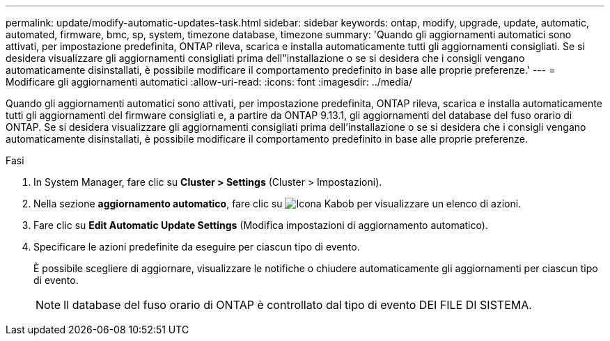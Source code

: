 ---
permalink: update/modify-automatic-updates-task.html 
sidebar: sidebar 
keywords: ontap, modify, upgrade, update, automatic, automated, firmware, bmc, sp, system, timezone database, timezone 
summary: 'Quando gli aggiornamenti automatici sono attivati, per impostazione predefinita, ONTAP rileva, scarica e installa automaticamente tutti gli aggiornamenti consigliati. Se si desidera visualizzare gli aggiornamenti consigliati prima dell"installazione o se si desidera che i consigli vengano automaticamente disinstallati, è possibile modificare il comportamento predefinito in base alle proprie preferenze.' 
---
= Modificare gli aggiornamenti automatici
:allow-uri-read: 
:icons: font
:imagesdir: ../media/


[role="lead"]
Quando gli aggiornamenti automatici sono attivati, per impostazione predefinita, ONTAP rileva, scarica e installa automaticamente tutti gli aggiornamenti del firmware consigliati e, a partire da ONTAP 9.13.1, gli aggiornamenti del database del fuso orario di ONTAP. Se si desidera visualizzare gli aggiornamenti consigliati prima dell'installazione o se si desidera che i consigli vengano automaticamente disinstallati, è possibile modificare il comportamento predefinito in base alle proprie preferenze.

.Fasi
. In System Manager, fare clic su *Cluster > Settings* (Cluster > Impostazioni).
. Nella sezione *aggiornamento automatico*, fare clic su image:icon_kabob.gif["Icona Kabob"] per visualizzare un elenco di azioni.
. Fare clic su *Edit Automatic Update Settings* (Modifica impostazioni di aggiornamento automatico).
. Specificare le azioni predefinite da eseguire per ciascun tipo di evento.
+
È possibile scegliere di aggiornare, visualizzare le notifiche o chiudere automaticamente gli aggiornamenti per ciascun tipo di evento.

+

NOTE: Il database del fuso orario di ONTAP è controllato dal tipo di evento DEI FILE DI SISTEMA.


